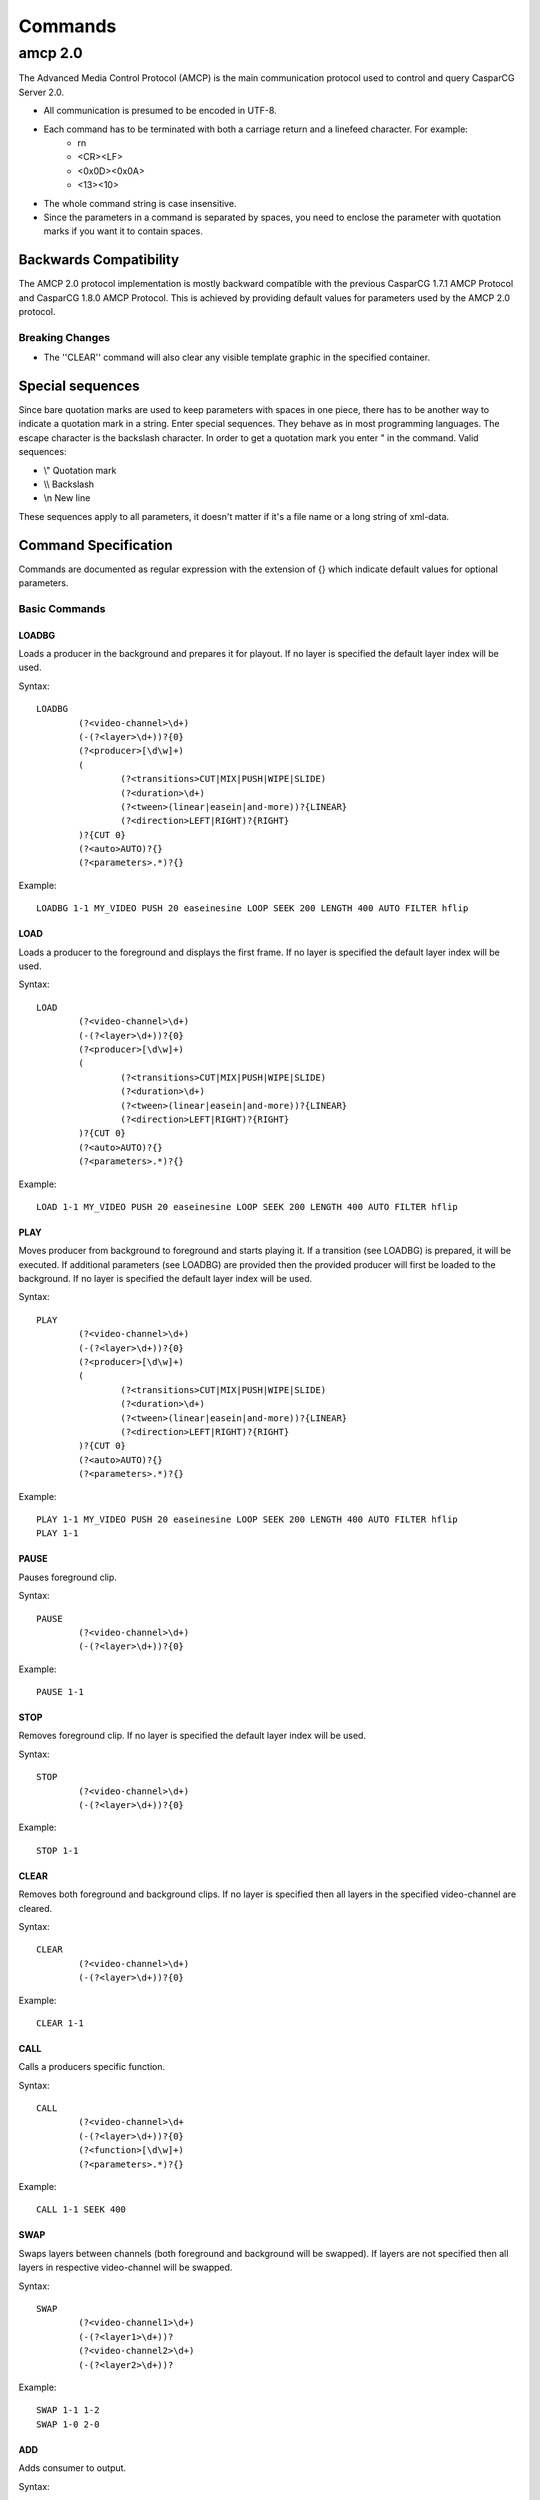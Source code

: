 ########
Commands
########

********
amcp 2.0
********

The Advanced Media Control Protocol (AMCP) is the main communication protocol used to control and query CasparCG Server 2.0.

* All communication is presumed to be encoded in UTF-8.
* Each command has to be terminated with both a carriage return and a linefeed character. For example:
	* \r\n
	* <CR><LF>
	* <0x0D><0x0A>
	* <13><10>
* The whole command string is case insensitive.
* Since the parameters in a command is separated by spaces, you need to enclose the parameter with quotation marks if you want it to contain spaces.

=======================
Backwards Compatibility
=======================

The AMCP 2.0 protocol implementation is mostly backward compatible with the previous CasparCG 1.7.1 AMCP Protocol and CasparCG 1.8.0 AMCP Protocol. This is achieved by providing default values for parameters used by the AMCP 2.0 protocol.

----------------
Breaking Changes
----------------

* The ''CLEAR'' command will also clear any visible template graphic in the specified container.

=================
Special sequences
=================

Since bare quotation marks are used to keep parameters with spaces in one piece, there has to be another way to indicate a quotation mark in a string. Enter special sequences. They behave as in most programming languages. The escape character is the backslash \ character. In order to get a quotation mark you enter \" in the command.
Valid sequences:

* \\" Quotation mark
* \\\\ Backslash
* \\n New line	

These sequences apply to all parameters, it doesn\'t matter if it\'s a file name or a long string of xml-data.

=====================
Command Specification
=====================

Commands are documented as regular expression with the extension of {} which indicate default values for optional parameters.

----------------
Basic Commands
----------------

^^^^^^
LOADBG
^^^^^^
Loads a producer in the background and prepares it for playout.
If no layer is specified the default layer index will be used.

Syntax:: 

	LOADBG 
		(?<video-channel>\d+)
		(-(?<layer>\d+))?{0}
		(?<producer>[\d\w]+) 
		(
			(?<transitions>CUT|MIX|PUSH|WIPE|SLIDE) 
			(?<duration>\d+)
			(?<tween>(linear|easein|and-more))?{LINEAR}
			(?<direction>LEFT|RIGHT)?{RIGHT}
		)?{CUT 0}
		(?<auto>AUTO)?{}
		(?<parameters>.*)?{}
		
Example::

	LOADBG 1-1 MY_VIDEO PUSH 20 easeinesine LOOP SEEK 200 LENGTH 400 AUTO FILTER hflip 
		
^^^^
LOAD
^^^^
Loads a producer to the foreground and displays the first frame.
If no layer is specified the default layer index will be used.

Syntax:: 

	LOAD
		(?<video-channel>\d+)
		(-(?<layer>\d+))?{0}
		(?<producer>[\d\w]+) 
		(
			(?<transitions>CUT|MIX|PUSH|WIPE|SLIDE) 
			(?<duration>\d+)
			(?<tween>(linear|easein|and-more))?{LINEAR}
			(?<direction>LEFT|RIGHT)?{RIGHT}
		)?{CUT 0}
		(?<auto>AUTO)?{}
		(?<parameters>.*)?{}
	
Example::	

	LOAD 1-1 MY_VIDEO PUSH 20 easeinesine LOOP SEEK 200 LENGTH 400 AUTO FILTER hflip 
	
^^^^
PLAY
^^^^	
Moves producer from background to foreground and starts playing it. If a transition (see LOADBG) is prepared, it will be executed.
If additional parameters (see LOADBG) are provided then the provided producer will first be loaded to the background.
If no layer is specified the default layer index will be used.

Syntax::

	PLAY
		(?<video-channel>\d+)
		(-(?<layer>\d+))?{0}
		(?<producer>[\d\w]+) 
		(
			(?<transitions>CUT|MIX|PUSH|WIPE|SLIDE) 
			(?<duration>\d+)
			(?<tween>(linear|easein|and-more))?{LINEAR}
			(?<direction>LEFT|RIGHT)?{RIGHT}
		)?{CUT 0}
		(?<auto>AUTO)?{}
		(?<parameters>.*)?{}
	
Example::

	PLAY 1-1 MY_VIDEO PUSH 20 easeinesine LOOP SEEK 200 LENGTH 400 AUTO FILTER hflip 
	PLAY 1-1
	
^^^^^
PAUSE
^^^^^
Pauses foreground clip.

Syntax::	

	PAUSE 
		(?<video-channel>\d+)
		(-(?<layer>\d+))?{0}	

Example::

	PAUSE 1-1
	
^^^^^
STOP
^^^^^
Removes foreground clip. If no layer is specified the default layer index will be used.

Syntax::	

	STOP 
		(?<video-channel>\d+)
		(-(?<layer>\d+))?{0}	

Example::

	STOP 1-1

^^^^^
CLEAR
^^^^^
Removes both foreground and background clips. If no layer is specified then all layers in the specified video-channel are cleared.

Syntax::	

	CLEAR 
		(?<video-channel>\d+)
		(-(?<layer>\d+))?{0}	

Example::

	CLEAR 1-1
		
^^^^^^
CALL
^^^^^^
Calls a producers specific function.

Syntax::

	CALL 
		(?<video-channel>\d+
		(-(?<layer>\d+))?{0}	
		(?<function>[\d\w]+) 
		(?<parameters>.*)?{}

Example::

	CALL 1-1 SEEK 400
		
^^^^
SWAP
^^^^
Swaps layers between channels (both foreground and background will be swapped). If layers are not specified then all layers in respective video-channel will be swapped.

Syntax::

	SWAP 
		(?<video-channel1>\d+)
		(-(?<layer1>\d+))?		
		(?<video-channel2>\d+)
		(-(?<layer2>\d+))? 

Example::

	SWAP 1-1 1-2
	SWAP 1-0 2-0		
		
^^^
ADD
^^^
Adds consumer to output.

Syntax::

	ADD 
		(?<video-channel1>\d+) 
		(?<consumer>[\d\w]+) 
		(?<parameters>.*)
	
Example::

	ADD 1 FILE output.mov CODEC DNXHD
	ADD 1 DECKLINK DEVICE 1
		
^^^^^^
REMOVE
^^^^^^
Removes consumer from output.

Syntax::

	REMOVE 
		(?<video-channel1>\d+) 
		(?<consumer>[\d\w]+) 
		(?<parameters>.*)

Example::

	REMOVE 1 FILE 
	REMOVE 1 DECKLINK DEVICE 1